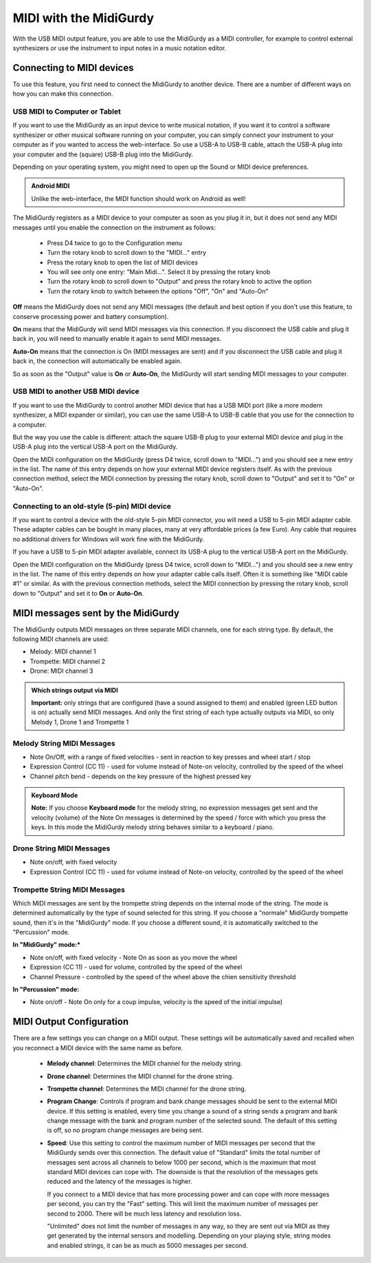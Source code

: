 .. _midi:

MIDI with the MidiGurdy
=======================

With the USB MIDI output feature, you are able to use the MidiGurdy as a MIDI
controller, for example to control external synthesizers or use the instrument
to input notes in a music notation editor.

Connecting to MIDI devices
--------------------------------

To use this feature, you first need to connect the MidiGurdy to another device.
There are a number of different ways on how you can make this connection.


USB MIDI to Computer or Tablet
~~~~~~~~~~~~~~~~~~~~~~~~~~~~~~

If you want to use the MidiGurdy as an input device to write musical
notation, if you want it to control a software synthesizer or other musical
software running on your computer, you can simply connect your instrument to
your computer as if you wanted to access the web-interface. So use a USB-A
to   USB-B cable, attach the USB-A plug into your computer and the (square)
USB-B   plug into the MidiGurdy.

Depending on your operating system, you might need to open up the Sound or
MIDI device preferences.

.. admonition:: Android MIDI

    Unlike the web-interface, the MIDI function should work on Android as well!

The MidiGurdy registers as a MIDI device to your computer as soon as you
plug it in, but it does not send any MIDI messages until you enable the
connection on the instrument as follows:

 - Press D4 twice to go to the Configuration menu
 - Turn the rotary knob to scroll down to the "MIDI..." entry
 - Press the rotary knob to open the list of MIDI devices
 - You will see only one entry: "Main Midi...". Select it by pressing the
   rotary knob
 - Turn the rotary knob to scroll down to "Output" and press the rotary knob
   to active the option
 - Turn the rotary knob to switch between the options "Off", "On" and
   "Auto-On"

**Off** means the MidiGurdy does not send any MIDI messages (the default
and best option if you don't use this feature, to conserve processing
power and battery consumption).

**On** means that the MidiGurdy will send MIDI messages via this
connection. If you disconnect the USB cable and plug it back in, you
will need to manually enable it again to send MIDI messages.

**Auto-On** means that the connection is On (MIDI messages are sent) and
if you disconnect the USB cable and plug it back in, the connection will
automatically be enabled again.

So as soon as the "Output" value is **On** or **Auto-On**, the MidiGurdy
will start sending MIDI messages to your computer.

USB MIDI to another USB MIDI device
~~~~~~~~~~~~~~~~~~~~~~~~~~~~~~~~~~~

If you want to use the MidiGurdy to control another MIDI device that has a
USB MIDI port (like a more modern synthesizer, a MIDI expander or similar),
you can use the same USB-A to USB-B cable that you use for the connection
to a computer.

But the way you use the cable is different: attach the square USB-B plug to
your external MIDI device and plug in the USB-A plug into the vertical
USB-A port on the MidiGurdy.

Open the MIDI configuration on the MidiGurdy (press D4 twice, scroll down
to "MIDI...") and you should see a new entry in the list. The name of this
entry depends on how your external MIDI device registers itself. As with
the previous connection method, select the MIDI connection by pressing the
rotary knob, scroll down to "Output" and set it to "On" or "Auto-On".

Connecting to an old-style (5-pin) MIDI device
~~~~~~~~~~~~~~~~~~~~~~~~~~~~~~~~~~~~~~~~~~~~~~

If you want to control a device with the old-style 5-pin MIDI connector,
you will need a USB to 5-pin MIDI adapter cable. These adapter cables can
be bought in many places, many at very affordable prices (a few Euro). Any
cable that requires no additional drivers for Windows will work fine with
the MidiGurdy.

If you have a USB to 5-pin MIDI adapter available, connect its USB-A plug
to the vertical USB-A port on the MidiGurdy. 

Open the MIDI configuration on the MidiGurdy (press D4 twice, scroll down
to "MIDI...") and you should see a new entry in the list. The name of this
entry depends on how your adapter cable calls itself. Often it is something
like "MIDI cable #1" or similar. As with the previous connection methods,
select the MIDI connection by pressing the rotary knob, scroll down to
"Output" and set it to **On** or **Auto-On**.


MIDI messages sent by the MidiGurdy
-----------------------------------

The MidiGurdy outputs MIDI messages on three separate MIDI channels, one for
each string type.  By default, the following MIDI channels are used:

- Melody: MIDI channel 1
- Trompette: MIDI channel 2
- Drone: MIDI channel 3

.. admonition:: Which strings output via MIDI
    
    **Important:** only strings that are configured (have a sound assigned to
    them) and enabled (green LED button is on) actually send MIDI messages. And
    only the first string of each type actually outputs via MIDI, so only
    Melody 1, Drone 1 and Trompette 1


Melody String MIDI Messages
~~~~~~~~~~~~~~~~~~~~~~~~~~~

- Note On/Off, with a range of fixed velocities - sent in reaction to key
  presses and wheel start / stop

- Expression Control (CC 11) - used for volume instead of Note-on velocity,
  controlled by the speed of the wheel

- Channel pitch bend - depends on the key pressure of the highest pressed key

.. admonition:: Keyboard Mode

    **Note:** If you choose **Keyboard mode** for the melody string, no
    expression messages get sent and the velocity (volume) of the Note On
    messages is determined by the speed / force with which you press the keys.
    In this mode the MidiGurdy melody string behaves similar to a keyboard /
    piano.

Drone String MIDI Messages
~~~~~~~~~~~~~~~~~~~~~~~~~~

- Note on/off, with fixed velocity

- Expression Control (CC 11) - used for volume instead of Note-on velocity,
  controlled by the speed of the wheel


Trompette String MIDI Messages
~~~~~~~~~~~~~~~~~~~~~~~~~~~~~~

Which MIDI messages are sent by the trompette string depends on the internal
mode of the string. The mode is determined automatically by the type of sound
selected for this string. If you choose a "normale" MidiGurdy trompette sound,
then it's in the "MidiGurdy" mode. If you choose a different sound, 
it is automatically switched to the "Percussion" mode.

**In "MidiGurdy" mode:***

- Note on/off, with fixed velocity - Note On as soon as you move the wheel

- Expression (CC 11) - used for volume, controlled by the speed of the wheel

- Channel Pressure - controlled by the speed of the wheel above the chien
  sensitivity threshold

**In "Percussion" mode:**

- Note on/off - Note On only for a coup impulse, velocity is the speed of the
  initial impulse)


MIDI Output Configuration
-------------------------

There are a few settings you can change on a MIDI output. These settings will be
automatically saved and recalled when you reconnect a MIDI device with the same
name as before.

 - **Melody channel**: Determines the MIDI channel for the melody string.

 - **Drone channel**: Determines the MIDI channel for the drone string.

 - **Trompette channel**: Determines the MIDI channel for the drone string.

 - **Program Change**: Controls if program and bank change messages should be
   sent to the external MIDI device. If this setting is enabled, every time you
   change a sound of a string sends a program and bank change message with the
   bank and program number of the selected sound. The default of this setting
   is off, so no program change messages are being sent.

 - **Speed**: Use this setting to control the maximum number of MIDI messages
   per second that the MidiGurdy sends over this connection. The default value
   of "Standard" limits the total number of messages sent across all channels
   to below 1000 per second, which is the maximum that most standard MIDI
   devices can cope with. The downside is that the resolution of the messages
   gets reduced and the latency of the messages is higher.

   If you connect to a MIDI device that has more processing power and can cope
   with more messages per second, you can try the "Fast" setting. This will
   limit the maximum number of messages per second to 2000. There will be much
   less latency and resolution loss.

   "Unlimited" does not limit the number of messages in any way, so they are
   sent out via MIDI as they get generated by the internal sensors and
   modelling. Depending on your playing style, string modes and enabled
   strings, it can be as much as 5000 messages per second.
